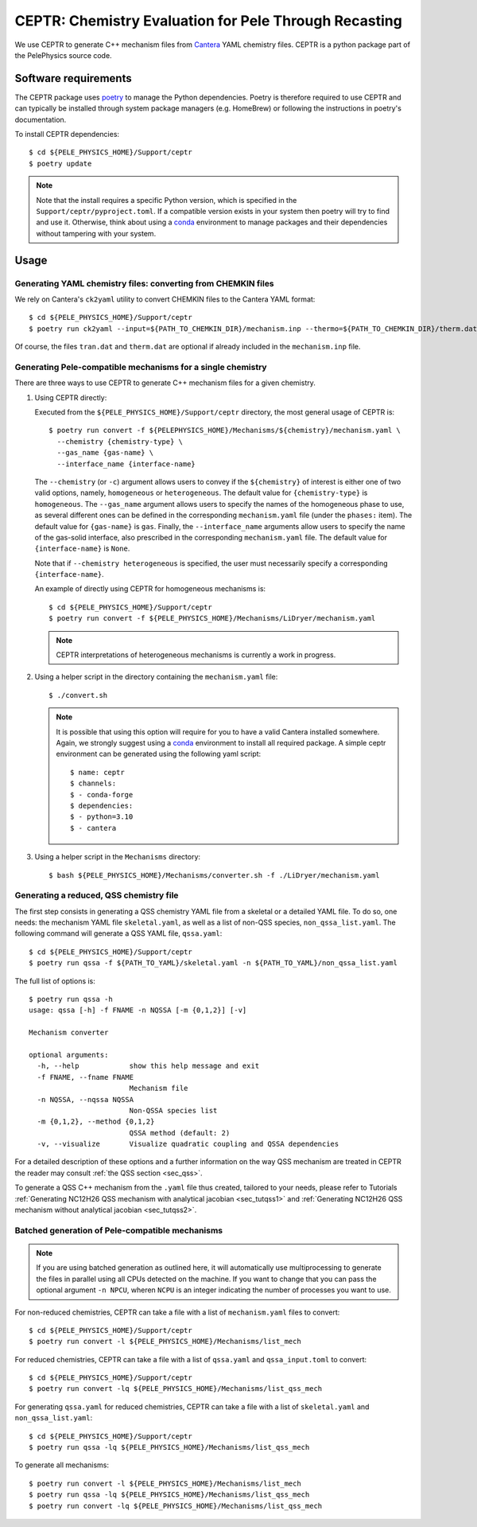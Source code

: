 .. highlight:: rst

.. _sec:ceptr:

CEPTR: Chemistry Evaluation for Pele Through Recasting
======================================================

We use CEPTR to generate C++ mechanism files from `Cantera <https://cantera.org>`_ YAML chemistry files. CEPTR is a python package part of the PelePhysics source code.

.. _sec_ceptr_software:

Software requirements
---------------------

The CEPTR package uses `poetry <https://python-poetry.org/docs/#installation>`_ to manage the Python dependencies. Poetry is therefore required to use CEPTR and can typically be installed through system package managers (e.g. HomeBrew) or following the instructions in poetry's documentation.

To install CEPTR dependencies::

  $ cd ${PELE_PHYSICS_HOME}/Support/ceptr
  $ poetry update

.. note:: Note that the install requires a specific Python version, which is specified in the ``Support/ceptr/pyproject.toml``. If a compatible version exists in your system then poetry will try to find and use it. Otherwise, think about using a `conda <https://conda.io/projects/conda/en/latest/user-guide/getting-started.html>`_ environment to manage packages and their dependencies without tampering with your system. 

Usage
-----

Generating YAML chemistry files: converting from CHEMKIN files
^^^^^^^^^^^^^^^^^^^^^^^^^^^^^^^^^^^^^^^^^^^^^^^^^^^^^^^^^^^^^^
.. _sec_convertCK:

We rely on Cantera's ``ck2yaml`` utility to convert CHEMKIN files to the Cantera YAML format::

  $ cd ${PELE_PHYSICS_HOME}/Support/ceptr
  $ poetry run ck2yaml --input=${PATH_TO_CHEMKIN_DIR}/mechanism.inp --thermo=${PATH_TO_CHEMKIN_DIR}/therm.dat --transport=${PATH_TO_CHEMKIN_DIR}/tran.dat --permissive

Of course, the files ``tran.dat`` and ``therm.dat`` are optional if already included in the ``mechanism.inp`` file.


Generating Pele-compatible mechanisms for a single chemistry
^^^^^^^^^^^^^^^^^^^^^^^^^^^^^^^^^^^^^^^^^^^^^^^^^^^^^^^^^^^^

There are three ways to use CEPTR to generate C++ mechanism files for a given chemistry.

1. Using CEPTR directly:

   Executed from the ``${PELE_PHYSICS_HOME}/Support/ceptr`` directory, the most general usage of CEPTR is::

     $ poetry run convert -f ${PELEPHYSICS_HOME}/Mechanisms/${chemistry}/mechanism.yaml \
       --chemistry {chemistry-type} \
       --gas_name {gas-name} \
       --interface_name {interface-name}

   The ``--chemistry`` (or ``-c``) argument allows users to convey if the ``${chemistry}`` of interest is either one of two valid options, namely, ``homogeneous`` or ``heterogeneous``. The default value for ``{chemistry-type}`` is ``homogeneous``.
   The ``--gas_name`` argument allows users to specify the names of the homogeneous phase to use, as several different ones can be defined in the corresponding ``mechanism.yaml`` file (under the ``phases:`` item). The default value for ``{gas-name}`` is ``gas``.
   Finally, the ``--interface_name`` arguments allow users to specify the name of the gas-solid interface, also prescribed in the corresponding ``mechanism.yaml`` file. The default value for ``{interface-name}`` is ``None``.

   Note that if ``--chemistry heterogeneous`` is specified, the user must necessarily specify a corresponding ``{interface-name}``.

   An example of directly using CEPTR for homogeneous mechanisms is::

     $ cd ${PELE_PHYSICS_HOME}/Support/ceptr
     $ poetry run convert -f ${PELE_PHYSICS_HOME}/Mechanisms/LiDryer/mechanism.yaml

   .. note:: CEPTR interpretations of heterogeneous mechanisms is currently a work in progress.

2. Using a helper script in the directory containing the ``mechanism.yaml`` file::

     $ ./convert.sh

   .. note:: It is possible that using this option will require for you to have a valid Cantera installed somewhere. Again, we strongly suggest using a `conda <https://conda.io/projects/conda/en/latest/user-guide/getting-started.html>`_ environment to install all required package. A simple ceptr environment can be generated using the following yaml script:: 

     $ name: ceptr
     $ channels:  
     $ - conda-forge 
     $ dependencies: 
     $ - python=3.10  
     $ - cantera

3. Using a helper script in the ``Mechanisms`` directory::

     $ bash ${PELE_PHYSICS_HOME}/Mechanisms/converter.sh -f ./LiDryer/mechanism.yaml


Generating a reduced, QSS chemistry file
^^^^^^^^^^^^^^^^^^^^^^^^^^^^^^^^^^^^^^^^

The first step consists in generating a QSS chemistry YAML file from a skeletal or a detailed YAML file. To do so, one needs: the mechanism YAML file ``skeletal.yaml``, as well as a list of non-QSS species, ``non_qssa_list.yaml``. The following command will generate a QSS YAML file, ``qssa.yaml``::

    $ cd ${PELE_PHYSICS_HOME}/Support/ceptr
    $ poetry run qssa -f ${PATH_TO_YAML}/skeletal.yaml -n ${PATH_TO_YAML}/non_qssa_list.yaml

The full list of options is::

  $ poetry run qssa -h
  usage: qssa [-h] -f FNAME -n NQSSA [-m {0,1,2}] [-v]

  Mechanism converter

  optional arguments:
    -h, --help            show this help message and exit
    -f FNAME, --fname FNAME
                          Mechanism file
    -n NQSSA, --nqssa NQSSA
                          Non-QSSA species list
    -m {0,1,2}, --method {0,1,2}
                          QSSA method (default: 2)
    -v, --visualize       Visualize quadratic coupling and QSSA dependencies

For a detailed description of these options and a further information on the way QSS mechanism are treated in CEPTR the reader may consult :ref:`the QSS section <sec_qss>`.

To generate a QSS C++ mechanism from the ``.yaml`` file thus created, tailored to your needs, please refer to Tutorials :ref:`Generating NC12H26 QSS mechanism with analytical jacobian <sec_tutqss1>` and :ref:`Generating NC12H26 QSS mechanism without analytical jacobian <sec_tutqss2>`.

Batched generation of Pele-compatible mechanisms 
^^^^^^^^^^^^^^^^^^^^^^^^^^^^^^^^^^^^^^^^^^^^^^^^

.. note::

   If you are using batched generation as outlined here, it will automatically use multiprocessing to generate the files in parallel using all CPUs detected on the machine. If you want to change that you can pass the optional argument ``-n NPCU``, wheren ``NCPU`` is an integer indicating the number of processes you want to use.


For non-reduced chemistries, CEPTR can take a file with a list of ``mechanism.yaml`` files to convert::

  $ cd ${PELE_PHYSICS_HOME}/Support/ceptr
  $ poetry run convert -l ${PELE_PHYSICS_HOME}/Mechanisms/list_mech

For reduced chemistries, CEPTR can take a file with a list of ``qssa.yaml`` and ``qssa_input.toml`` to convert::

  $ cd ${PELE_PHYSICS_HOME}/Support/ceptr
  $ poetry run convert -lq ${PELE_PHYSICS_HOME}/Mechanisms/list_qss_mech

For generating ``qssa.yaml`` for reduced chemistries, CEPTR can take a file with a list of ``skeletal.yaml`` and ``non_qssa_list.yaml``::

  $ cd ${PELE_PHYSICS_HOME}/Support/ceptr
  $ poetry run qssa -lq ${PELE_PHYSICS_HOME}/Mechanisms/list_qss_mech

To generate all mechanisms::

  $ poetry run convert -l ${PELE_PHYSICS_HOME}/Mechanisms/list_mech
  $ poetry run qssa -lq ${PELE_PHYSICS_HOME}/Mechanisms/list_qss_mech
  $ poetry run convert -lq ${PELE_PHYSICS_HOME}/Mechanisms/list_qss_mech


